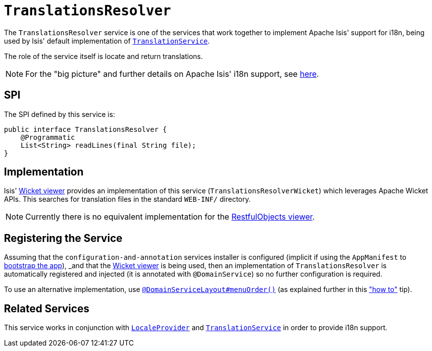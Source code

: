 [[_rgsvc_spi_TranslationsResolver]]
= `TranslationsResolver`
:Notice: Licensed to the Apache Software Foundation (ASF) under one or more contributor license agreements. See the NOTICE file distributed with this work for additional information regarding copyright ownership. The ASF licenses this file to you under the Apache License, Version 2.0 (the "License"); you may not use this file except in compliance with the License. You may obtain a copy of the License at. http://www.apache.org/licenses/LICENSE-2.0 . Unless required by applicable law or agreed to in writing, software distributed under the License is distributed on an "AS IS" BASIS, WITHOUT WARRANTIES OR  CONDITIONS OF ANY KIND, either express or implied. See the License for the specific language governing permissions and limitations under the License.
:_basedir: ../
:_imagesdir: images/



The `TranslationsResolver` service is one of the services that work together to implement Apache Isis' support for i18n, being used by Isis' default implementation of xref:rgsvc.adoc#_rgsvc_spi_TranslationService[`TranslationService`].

The role of the service itself is locate and return translations.


[NOTE]
====
For the "big picture" and further details on Apache Isis' i18n support, see xref:ugbtb.adoc#_ugbtb_i18n[here].
====



== SPI

The SPI defined by this service is:

[source,java]
----
public interface TranslationsResolver {
    @Programmatic
    List<String> readLines(final String file);
}
----


== Implementation

Isis' xref:ugvw.adoc#[Wicket viewer] provides an implementation of this service (`TranslationsResolverWicket`) which leverages Apache Wicket APIs.  This searches for translation files in the standard `WEB-INF/` directory.

[NOTE]
====
Currently there is no equivalent implementation for the xref:ugvro.adoc#[RestfulObjects viewer].
====





== Registering the Service

Assuming that the `configuration-and-annotation` services installer is configured (implicit if using the
`AppManifest` to xref:rgcms.adoc#_rgcms_classes_AppManifest-bootstrapping[bootstrap the app]), _and_ that the xref:ugvw.adoc#[Wicket viewer] is being used, then an implementation of `TranslationsResolver` is
automatically registered and injected (it is annotated with `@DomainService`) so no further configuration is required.

To use an alternative implementation, use
xref:rgant.adoc#_rgant-DomainServiceLayout_menuOrder[`@DomainServiceLayout#menuOrder()`] (as explained
further in this xref:ugfun.adoc#_ugfun_how-tos_replacing-default-service-implementations["how to"] tip).






== Related Services


This service works in conjunction with xref:rgsvc.adoc#_rgsvc_spi_LocaleProvider[`LocaleProvider`] and xref:rgsvc.adoc#_rgsvc_spi_TranslationService[`TranslationService`] in order to provide i18n support.


